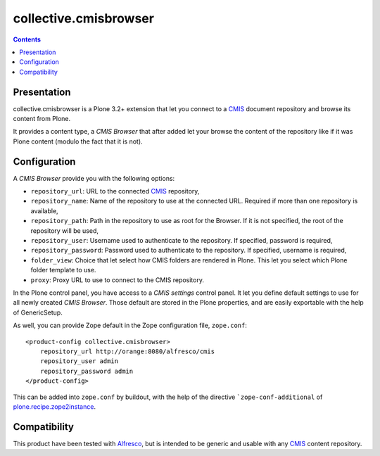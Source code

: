 ======================
collective.cmisbrowser
======================

.. contents::

Presentation
============

collective.cmisbrowser is a Plone 3.2+ extension that let you connect to
a `CMIS`_ document repository and browse its content from Plone.

It provides a content type, a *CMIS Browser* that after added let your
browse the content of the repository like if it was Plone content
(modulo the fact that it is not).

Configuration
=============

A *CMIS Browser* provide you with the following options:

- ``repository_url``: URL to the connected `CMIS`_ repository,

- ``repository_name``: Name of the repository to use at the connected
  URL. Required if more than one repository is available,

- ``repository_path``: Path in the repository to use as root for the
  Browser. If it is not specified, the root of the repository will be
  used,

- ``repository_user``: Username used to authenticate to the
  repository. If specified, password is required,

- ``repository_password``: Password used to authenticate to the
  repository. If specified, username is required,

- ``folder_view``: Choice that let select how CMIS folders are
  rendered in Plone. This let you select which Plone folder template
  to use.

- ``proxy``: Proxy URL to use to connect to the CMIS repository.

In the Plone control panel, you have access to a *CMIS settings*
control panel. It let you define default settings to use for all newly
created *CMIS Browser*. Those default are stored in the Plone
properties, and are easily exportable with the help of GenericSetup.

As well, you can provide Zope default in the Zope configuration file,
``zope.conf``::

   <product-config collective.cmisbrowser>
       repository_url http://orange:8080/alfresco/cmis
       repository_user admin
       repository_password admin
   </product-config>


This can be added into ``zope.conf`` by buildout, with the help of the
directive ```zope-conf-additional`` of `plone.recipe.zope2instance`_.

Compatibility
=============

This product have been tested with `Alfresco`_, but is intended to be
generic and usable with any `CMIS`_ content repository.

.. _plone.recipe.zope2instance: http://pypi.python.org/pypi/plone.recipe.zope2instance
.. _Alfresco: http://www.alfresco.com/community/
.. _CMIS: http://docs.oasis-open.org/cmis/CMIS/v1.0/cs01/cmis-spec-v1.0.html
